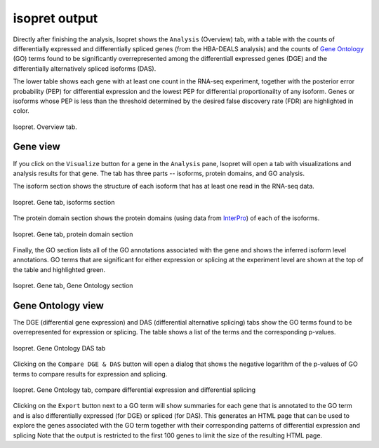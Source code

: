 .. _rstoutput:

==============
isopret output
==============

Directly after finishing the analysis, Isopret shows the ``Analysis`` (Overview) tab, with a table with
the counts of differentially expressed and differentially spliced genes (from the HBA-DEALS analysis)
and the counts of `Gene Ontology <http://geneontology.org/>`_ (GO) terms found to be significantly
overrepresented among the differentiall expressed genes (DGE) and the differentially alternatively spliced
isoforms (DAS).

The lower table shows each gene with at least one count in the RNA-seq experiment, together with the
posterior error probability (PEP) for differential expression and the lowest PEP for differential proportionailty
of any isoform. Genes or isoforms whose PEP is less than the threshold determined by the desired
false discovery rate (FDR) are highlighted in color.


.. figure:: /img/isopret3.png
   :width: 70%
   :align: center

   Isopret. Overview tab.


Gene view
^^^^^^^^^

If you click on the ``Visualize`` button for a gene in the ``Analysis`` pane, Isopret will open a tab with visualizations
and analysis results for that gene. The tab has three parts -- isoforms, protein domains, and GO analysis.


The isoform section shows the structure of each isoform that has at least one read in the RNA-seq data.


.. figure:: /img/isopret4.png
   :width: 70%
   :align: center

   Isopret. Gene tab, isoforms section

The protein domain section shows the protein domains (using data from `InterPro <http://www.ebi.ac.uk/interpro/>`_) of
each of the isoforms.

.. figure:: /img/isopret5.png
   :width: 70%
   :align: center

   Isopret. Gene tab, protein domain section


Finally, the GO section lists all of the GO annotations associated with the gene and shows the inferred isoform level
annotations. GO terms that are significant for either expression or splicing at the experiment level are shown
at the top of the table and highlighted green.

.. figure:: /img/isopret6.png
   :width: 70%
   :align: center

   Isopret. Gene tab, Gene Ontology section


Gene Ontology view
^^^^^^^^^^^^^^^^^^

The DGE (differential gene expression) and DAS (differential alternative splicing) tabs show the GO terms found
to be overrepresented for expression or splicing. The table shows a list of the terms and the corresponding
p-values.


.. figure:: /img/isopret7.png
   :width: 70%
   :align: center

   Isopret. Gene Ontology DAS tab


Clicking on the ``Compare DGE & DAS`` button will open a dialog that shows the negative logarithm of the p-values
of GO terms to compare results for expression and splicing.


.. figure:: /img/isopret8.png
   :width: 70%
   :align: center

   Isopret. Gene Ontology tab, compare differential expression and differential splicing



Clicking on the ``Export`` button next to a GO term will show summaries for each gene that is annotated to the GO term
and is also differentially expressed (for DGE) or spliced (for DAS). This generates an HTML page that can be
used to explore the genes associated with the GO term together with their corresponding patterns of differential expression and splicing
Note that the output is restricted to the first 100 genes to limit the size of the resulting HTML page.

